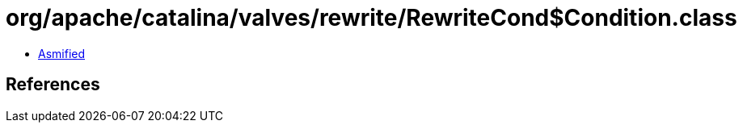 = org/apache/catalina/valves/rewrite/RewriteCond$Condition.class

 - link:RewriteCond$Condition-asmified.java[Asmified]

== References

